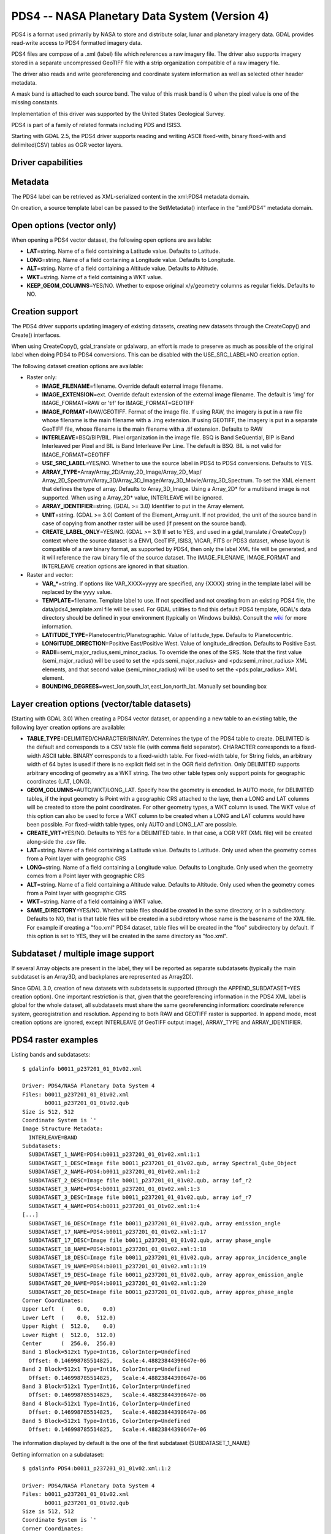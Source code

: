 .. _raster.pds4:

================================================================================
PDS4 -- NASA Planetary Data System (Version 4)
================================================================================

.. shortname:: PDS4

PDS4 is a format used primarily by NASA to store and distribute solar,
lunar and planetary imagery data. GDAL provides read-write access to
PDS4 formatted imagery data.

PDS4 files are compose of a .xml (label) file which references a raw
imagery file. The driver also supports imagery stored in a separate
uncompressed GeoTIFF file with a strip organization compatible of a raw
imagery file.

The driver also reads and write georeferencing and coordinate system
information as well as selected other header metadata.

A mask band is attached to each source band. The value of this mask band
is 0 when the pixel value is one of the missing constants.

Implementation of this driver was supported by the United States
Geological Survey.

PDS4 is part of a family of related formats including PDS and ISIS3.

Starting with GDAL 2.5, the PDS4 driver supports reading and writing
ASCII fixed-with, binary fixed-with and delimited(CSV) tables as OGR
vector layers.

Driver capabilities
-------------------

.. supports_createcopy::

.. supports_create::

.. supports_georeferencing::

.. supports_virtualio::

Metadata
--------

The PDS4 label can be retrieved as XML-serialized content in the
xml:PDS4 metadata domain.

On creation, a source template label can be passed to the SetMetadata()
interface in the "xml:PDS4" metadata domain.

Open options (vector only)
--------------------------

.. versionadded:: 3.0

When opening a PDS4 vector dataset, the following open options are
available:

-  **LAT**\ =string. Name of a field containing a Latitude value.
   Defaults to Latitude.
-  **LONG**\ =string. Name of a field containing a Longitude value.
   Defaults to Longitude.
-  **ALT**\ =string. Name of a field containing a Altitude value.
   Defaults to Altitude.
-  **WKT**\ =string. Name of a field containing a WKT value.
-  **KEEP_GEOM_COLUMNS**\ =YES/NO. Whether to expose original
   x/y/geometry columns as regular fields. Defaults to NO.

Creation support
----------------

The PDS4 driver supports updating imagery of existing datasets, creating
new datasets through the CreateCopy() and Create() interfaces.

When using CreateCopy(), gdal_translate or gdalwarp, an effort is made
to preserve as much as possible of the original label when doing PDS4 to
PDS4 conversions. This can be disabled with the USE_SRC_LABEL=NO
creation option.

The following dataset creation options are available:

-  Raster only:

   -  **IMAGE_FILENAME**\ =filename. Override default external image
      filename.
   -  **IMAGE_EXTENSION**\ =ext. Override default extension of the
      external image filename. The default is 'img' for IMAGE_FORMAT=RAW
      or 'tif' for IMAGE_FORMAT=GEOTIFF
   -  **IMAGE_FORMAT**\ =RAW/GEOTIFF. Format of the image file. If using
      RAW, the imagery is put in a raw file whose filename is the main
      filename with a .img extension. If using GEOTIFF, the imagery is
      put in a separate GeoTIFF file, whose filename is the main
      filename with a .tif extension. Defaults to RAW
   -  **INTERLEAVE**\ =BSQ/BIP/BIL. Pixel organization in the image
      file. BSQ is Band SeQuential, BIP is Band Interleaved per Pixel
      and BIL is Band Interleave Per Line. The default is BSQ. BIL is
      not valid for IMAGE_FORMAT=GEOTIFF
   -  **USE_SRC_LABEL**\ =YES/NO. Whether to use the source label in
      PDS4 to PDS4 conversions. Defaults to YES.
   -  **ARRAY_TYPE**\ =Array/Array_2D/Array_2D_Image/Array_2D_Map/
      Array_2D_Spectrum/Array_3D/Array_3D_Image/Array_3D_Movie/Array_3D_Spectrum.
      To set the XML element that defines the type of array. Defaults to
      Array_3D_Image. Using a Array_2D\* for a multiband image is not
      supported. When using a Array_2D\* value, INTERLEAVE will be
      ignored.
   -  **ARRAY_IDENTIFIER**\ =string. (GDAL >= 3.0) Identifier to put in
      the Array element.
   -  **UNIT**\ =string. (GDAL >= 3.0) Content of the
      Element_Array.unit. If not provided, the unit of the source band
      in case of copying from another raster will be used (if present on
      the source band).
   -  **CREATE_LABEL_ONLY**\ =YES/NO. (GDAL >= 3.1) If set to YES, and used
      in a gdal_translate / CreateCopy() context where the source dataset is
      a ENVI, GeoTIFF, ISIS3, VICAR, FITS or PDS3 dataset, whose layout is
      compatible of a raw binary format, as supported by PDS4, then only the
      label XML file will be generated, and it will reference the raw binary
      file of the source dataset. The IMAGE_FILENAME, IMAGE_FORMAT and
      INTERLEAVE creation options are ignored in that situation.

-  Raster and vector:

   -  **VAR_\***\ =string. If options like VAR_XXXX=yyyy are specified,
      any {XXXX} string in the template label will be replaced by the
      yyyy value.
   -  **TEMPLATE**\ =filename. Template label to use. If not specified
      and not creating from an existing PDS4 file, the
      data/pds4_template.xml file will be used. For GDAL utilities to
      find this default PDS4 template, GDAL's data directory should be
      defined in your environment (typically on Windows builds). Consult
      the
      `wiki <https://trac.osgeo.org/gdal/wiki/FAQInstallationAndBuilding#HowtosetGDAL_DATAvariable>`__
      for more information.
   -  **LATITUDE_TYPE**\ =Planetocentric/Planetographic. Value of
      latitude_type. Defaults to Planetocentric.
   -  **LONGITUDE_DIRECTION**\ =Positive East/Positive West. Value of
      longitude_direction. Defaults to Positive East.
   -  **RADII**\ =semi_major_radius,semi_minor_radius. To override the
      ones of the SRS. Note that the first value (semi_major_radius)
      will be used to set the <pds:semi_major_radius> and
      <pds:semi_minor_radius> XML elements, and that second value
      (semi_minor_radius) will be used to set the <pds:polar_radius> XML
      element.
   -  **BOUNDING_DEGREES**\ =west_lon,south_lat,east_lon,north_lat.
      Manually set bounding box

Layer creation options (vector/table datasets)
----------------------------------------------

(Starting with GDAL 3.0) When creating a PDS4 vector dataset, or
appending a new table to an existing table, the following layer creation
options are available:

-  **TABLE_TYPE**\ =DELIMITED/CHARACTER/BINARY. Determines the type of
   the PDS4 table to create. DELIMITED is the default and corresponds to
   a CSV table file (with comma field separator). CHARACTER corresponds
   to a fixed-width ASCII table. BINARY corresponds to a fixed-width
   table. For fixed-width table, for String fields, an arbitrary width
   of 64 bytes is used if there is no explicit field set in the OGR
   field definition. Only DELIMITED supports arbitrary encoding of
   geometry as a WKT string. The two other table types only support
   points for geographic coordinates (LAT, LONG).
-  **GEOM_COLUMNS**\ =AUTO/WKT/LONG_LAT. Specify how the geometry is
   encoded. In AUTO mode, for DELIMITED tables, if the input geometry is
   Point with a geographic CRS attached to the laye, then a LONG and LAT
   columns will be created to store the point coordinates. For other
   geometry types, a WKT column is used. The WKT value of this option
   can also be used to force a WKT column to be created when a LONG and
   LAT columns would have been possible. For fixed-width table types,
   only AUTO and LONG_LAT are possible.
-  **CREATE_VRT**\ =YES/NO. Defaults to YES for a DELIMITED table. In
   that case, a OGR VRT (XML file) will be created along-side the .csv
   file.
-  **LAT**\ =string. Name of a field containing a Latitude value.
   Defaults to Latitude. Only used when the geometry comes from a Point
   layer with geographic CRS
-  **LONG**\ =string. Name of a field containing a Longitude value.
   Defaults to Longitude. Only used when the geometry comes from a Point
   layer with geographic CRS
-  **ALT**\ =string. Name of a field containing a Altitude value.
   Defaults to Altitude. Only used when the geometry comes from a Point
   layer with geographic CRS
-  **WKT**\ =string. Name of a field containing a WKT value.
-  **SAME_DIRECTORY**\ =YES/NO. Whether table files should be created in
   the same directory, or in a subdirectory. Defaults to NO, that is
   that table files will be created in a subdiretory whose name is the
   basename of the XML file. For example if creating a "foo.xml" PDS4
   dataset, table files will be created in the "foo" subdirectory by
   default. If this option is set to YES, they will be created in the
   same directory as "foo.xml".

Subdataset / multiple image support
-----------------------------------

If several Array objects are present in the label, they will be reported
as separate subdatasets (typically the main subdataset is an Array3D,
and backplanes are represented as Array2D).

Since GDAL 3.0, creation of new datasets with subdatasets is supported
(through the APPEND_SUBDATASET=YES creation option). One important
restriction is that, given that the georeferencing information in the
PDS4 XML label is global for the whole dataset, all subdatasets must
share the same georeferencing information: coordinate reference system,
georegistration and resolution. Appending to both RAW and GEOTIFF raster
is supported. In append mode, most creation options are ignored, except
INTERLEAVE (if GeoTIFF output image), ARRAY_TYPE and ARRAY_IDENTIFIER.

PDS4 raster examples
--------------------

Listing bands and subdatasets:

::

   $ gdalinfo b0011_p237201_01_01v02.xml

   Driver: PDS4/NASA Planetary Data System 4
   Files: b0011_p237201_01_01v02.xml
          b0011_p237201_01_01v02.qub
   Size is 512, 512
   Coordinate System is `'
   Image Structure Metadata:
     INTERLEAVE=BAND
   Subdatasets:
     SUBDATASET_1_NAME=PDS4:b0011_p237201_01_01v02.xml:1:1
     SUBDATASET_1_DESC=Image file b0011_p237201_01_01v02.qub, array Spectral_Qube_Object
     SUBDATASET_2_NAME=PDS4:b0011_p237201_01_01v02.xml:1:2
     SUBDATASET_2_DESC=Image file b0011_p237201_01_01v02.qub, array iof_r2
     SUBDATASET_3_NAME=PDS4:b0011_p237201_01_01v02.xml:1:3
     SUBDATASET_3_DESC=Image file b0011_p237201_01_01v02.qub, array iof_r7
     SUBDATASET_4_NAME=PDS4:b0011_p237201_01_01v02.xml:1:4
   [...]
     SUBDATASET_16_DESC=Image file b0011_p237201_01_01v02.qub, array emission_angle
     SUBDATASET_17_NAME=PDS4:b0011_p237201_01_01v02.xml:1:17
     SUBDATASET_17_DESC=Image file b0011_p237201_01_01v02.qub, array phase_angle
     SUBDATASET_18_NAME=PDS4:b0011_p237201_01_01v02.xml:1:18
     SUBDATASET_18_DESC=Image file b0011_p237201_01_01v02.qub, array approx_incidence_angle
     SUBDATASET_19_NAME=PDS4:b0011_p237201_01_01v02.xml:1:19
     SUBDATASET_19_DESC=Image file b0011_p237201_01_01v02.qub, array approx_emission_angle
     SUBDATASET_20_NAME=PDS4:b0011_p237201_01_01v02.xml:1:20
     SUBDATASET_20_DESC=Image file b0011_p237201_01_01v02.qub, array approx_phase_angle
   Corner Coordinates:
   Upper Left  (    0.0,    0.0)
   Lower Left  (    0.0,  512.0)
   Upper Right (  512.0,    0.0)
   Lower Right (  512.0,  512.0)
   Center      (  256.0,  256.0)
   Band 1 Block=512x1 Type=Int16, ColorInterp=Undefined
     Offset: 0.146998785514825,   Scale:4.48823844390647e-06
   Band 2 Block=512x1 Type=Int16, ColorInterp=Undefined
     Offset: 0.146998785514825,   Scale:4.48823844390647e-06
   Band 3 Block=512x1 Type=Int16, ColorInterp=Undefined
     Offset: 0.146998785514825,   Scale:4.48823844390647e-06
   Band 4 Block=512x1 Type=Int16, ColorInterp=Undefined
     Offset: 0.146998785514825,   Scale:4.48823844390647e-06
   Band 5 Block=512x1 Type=Int16, ColorInterp=Undefined
     Offset: 0.146998785514825,   Scale:4.48823844390647e-06

The information displayed by default is the one of the first subdataset
(SUBDATASET_1_NAME)

Getting information on a subdataset:

::

   $ gdalinfo PDS4:b0011_p237201_01_01v02.xml:1:2

   Driver: PDS4/NASA Planetary Data System 4
   Files: b0011_p237201_01_01v02.xml
          b0011_p237201_01_01v02.qub
   Size is 512, 512
   Coordinate System is `'
   Corner Coordinates:
   Upper Left  (    0.0,    0.0)
   Lower Left  (    0.0,  512.0)
   Upper Right (  512.0,    0.0)
   Lower Right (  512.0,  512.0)
   Center      (  256.0,  256.0)
   Band 1 Block=512x1 Type=Int16, ColorInterp=Undefined
     Offset: 0.04984971,   Scale:7.454028e-06

Conversion to GeoTIFF of a given subdatasets:

::

   $ gdal_translate PDS4:b0011_p237201_01_01v02.xml:1:2 iof_r2.tif

Conversion to GeoTIFF of a all subdatasets:

::

   $ gdal_translate -sds b0011_p237201_01_01v02.xml b0011_p237201_01_01v02.tif

This will create b0011_p237201_01_01v02_X.tif files where X=1,....,N

Creation of a new PDS4 dataset, using the default template and setting
its parameterized variables:

::

   $ gdal_translate input.tif output.xml -of PDS4 \
               -co VAR_TARGET_TYPE=Satellite \
               -co VAR_Target=Moon \
               -co VAR_OBSERVING_SYSTEM_NAME=LOLA \
               -co VAR_LOGICAL_IDENTIFIER=Lunar_LRO_LOLA_DEM_Global_64ppd.tif \
               -co VAR_TITLE="LRO LOLA Digital Elevation Model (DEM) 64ppd" \
               -co VAR_INVESTIGATION_AREA_NAME="Lunar Reconnaissance Orbiter" \
               -co VAR_INVESTIGATION_AREA_LID_REFERENCE="urn:nasa:pds:context:instrument_host:spacecraft.lro"

Creation of the same PDS4 dataset as above, using the default template
but setting its parameterized variables from a text file. Helps with
long command lines:

Create a text file "myOptions.txt" with the below content

::

   #This is a comment
   #Conversion parameters for the LRO LOLA dataset
   -co VAR_TARGET_TYPE=Satellite
   -co VAR_Target=Moon
   -co VAR_OBSERVING_SYSTEM_NAME=LOLA
   -co VAR_LOGICAL_IDENTIFIER=Lunar_LRO_LOLA_DEM_Global_64ppd.tif
   -co VAR_TITLE="LRO LOLA Digital Elevation Model (DEM) 64ppd"
   -co VAR_INVESTIGATION_AREA_NAME="Lunar Reconnaissance Orbiter"
   -co VAR_INVESTIGATION_AREA_LID_REFERENCE="urn:nasa:pds:context:instrument_host:spacecraft.lro"
   #end of file

::

   gdal_translate input.tif output.xml -of PDS4 --optfile myOptions.txt

For more on --optfile, consult `the general documentation on GDAL
utilities <gdal_utilities.html>`__.

Creation of a PDS4 dataset, using a non default template (here on a HTTP
server, but local filename also possible):

::

   $ gdal_translate input.tif output.xml -of PDS4 \
               -co TEMPLATE=http://example.com/mytemplate.xml

Creation of a PDS4 dataset from a source PDS4 dataset (using the XML
file of this source PDS4 dataset as an implicit template), with
subsetting:

::

   $ gdal_translate input.xml output.xml -of PDS4 -projwin ullx ully lrx lry

In Python, creation of a PDS4 dataset from a GeoTIFF, using a base
template into which one substitute one element with a new value:

::

   from osgeo import gdal
   from lxml import etree

   # Customization of template
   template = open('template.xml','rb').read()
   root = etree.XML(template)
   ns = '{http://pds.nasa.gov/pds4/pds/v1}'
   identifier = root.find(".//{ns}Identification_Area/{ns}logical_identifier".format(ns = ns))
   identifier.text = 'new_identifier'

   # Serialize the modified template in a in-memory file
   in_memory_template = '/vsimem/template.xml'
   gdal.FileFromMemBuffer(in_memory_template, etree.tostring(root))

   # Create the output dataset
   gdal.Translate('out.xml', 'in.tif', format = 'PDS4',
                  creationOptions = ['TEMPLATE='+in_memory_template])

   # Cleanup
   gdal.Unlink(in_memory_template)

Appending a new image (subdataset) to an existing PDS4 dataset.

::

   $ gdal_translate new_image.tif existing_output.xml -of PDS4 \
                         -co APPEND_SUBDATASET=YES \
                         -co ARRAY_IDENTIFIER=my_new_image


Adding a PDS4 label to an existing ISIS3 dataset. (GDAL >= 3.1)

::

   $ gdal_translate dataset.cub dataset.xml -of PDS4 -co CREATE_LABEL_ONLY=YES

PDS4 vector examples
--------------------

Displaying the content of a PDS4 dataset with a table:

::

   $ ogrinfo -al my_pds4.xml

Converting a PDS4 dataset with a table to shapefile, by specifying
columns that contain longitude and latitude:

::

   $ ogr2ogr out.shp my_pds4.xml -oo LAT=my_lat_column -oo LONG=my_long_column

Converting a shapefile to a PDS4 dataset with a CSV-delimited table
(with an implicit WKT column to store the geometry):

::

   $ ogr2ogr my_out_pds4.xml in.shp

Limitations
-----------

As a new driver and new format, please report any issues to the bug
tracker, as explained on the `wiki <https://trac.osgeo.org/gdal/wiki>`__

See Also:
---------

-  Implemented as ``gdal/frmts/pds/pds4dataset.cpp``.
-  `Official
   documentation <https://pds.nasa.gov/pds4/doc/index.shtml>`__
-  `Schemas, including the cartography
   extension <https://pds.nasa.gov/pds4/schema/released/>`__
-  :ref:`raster.pds` driver.
-  :ref:`raster.isis3` driver.
